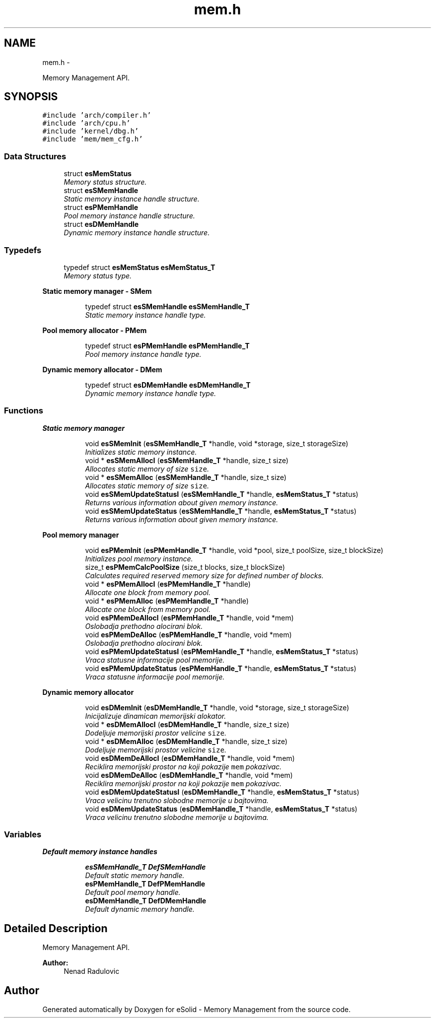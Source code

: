 .TH "mem.h" 3 "Sat Nov 23 2013" "Version 1.0BetaR01" "eSolid - Memory Management" \" -*- nroff -*-
.ad l
.nh
.SH NAME
mem.h \- 
.PP
Memory Management API\&.  

.SH SYNOPSIS
.br
.PP
\fC#include 'arch/compiler\&.h'\fP
.br
\fC#include 'arch/cpu\&.h'\fP
.br
\fC#include 'kernel/dbg\&.h'\fP
.br
\fC#include 'mem/mem_cfg\&.h'\fP
.br

.SS "Data Structures"

.in +1c
.ti -1c
.RI "struct \fBesMemStatus\fP"
.br
.RI "\fIMemory status structure\&. \fP"
.ti -1c
.RI "struct \fBesSMemHandle\fP"
.br
.RI "\fIStatic memory instance handle structure\&. \fP"
.ti -1c
.RI "struct \fBesPMemHandle\fP"
.br
.RI "\fIPool memory instance handle structure\&. \fP"
.ti -1c
.RI "struct \fBesDMemHandle\fP"
.br
.RI "\fIDynamic memory instance handle structure\&. \fP"
.in -1c
.SS "Typedefs"

.in +1c
.ti -1c
.RI "typedef struct \fBesMemStatus\fP \fBesMemStatus_T\fP"
.br
.RI "\fIMemory status type\&. \fP"
.in -1c
.PP
.RI "\fBStatic memory manager - SMem\fP"
.br

.in +1c
.in +1c
.ti -1c
.RI "typedef struct \fBesSMemHandle\fP \fBesSMemHandle_T\fP"
.br
.RI "\fIStatic memory instance handle type\&. \fP"
.in -1c
.in -1c
.PP
.RI "\fBPool memory allocator - PMem\fP"
.br

.in +1c
.in +1c
.ti -1c
.RI "typedef struct \fBesPMemHandle\fP \fBesPMemHandle_T\fP"
.br
.RI "\fIPool memory instance handle type\&. \fP"
.in -1c
.in -1c
.PP
.RI "\fBDynamic memory allocator - DMem\fP"
.br

.in +1c
.in +1c
.ti -1c
.RI "typedef struct \fBesDMemHandle\fP \fBesDMemHandle_T\fP"
.br
.RI "\fIDynamic memory instance handle type\&. \fP"
.in -1c
.in -1c
.SS "Functions"

.PP
.RI "\fBStatic memory manager\fP"
.br

.in +1c
.in +1c
.ti -1c
.RI "void \fBesSMemInit\fP (\fBesSMemHandle_T\fP *handle, void *storage, size_t storageSize)"
.br
.RI "\fIInitializes static memory instance\&. \fP"
.ti -1c
.RI "void * \fBesSMemAllocI\fP (\fBesSMemHandle_T\fP *handle, size_t size)"
.br
.RI "\fIAllocates static memory of size \fCsize\fP\&. \fP"
.ti -1c
.RI "void * \fBesSMemAlloc\fP (\fBesSMemHandle_T\fP *handle, size_t size)"
.br
.RI "\fIAllocates static memory of size \fCsize\fP\&. \fP"
.ti -1c
.RI "void \fBesSMemUpdateStatusI\fP (\fBesSMemHandle_T\fP *handle, \fBesMemStatus_T\fP *status)"
.br
.RI "\fIReturns various information about given memory instance\&. \fP"
.ti -1c
.RI "void \fBesSMemUpdateStatus\fP (\fBesSMemHandle_T\fP *handle, \fBesMemStatus_T\fP *status)"
.br
.RI "\fIReturns various information about given memory instance\&. \fP"
.in -1c
.in -1c
.PP
.RI "\fBPool memory manager\fP"
.br

.in +1c
.in +1c
.ti -1c
.RI "void \fBesPMemInit\fP (\fBesPMemHandle_T\fP *handle, void *pool, size_t poolSize, size_t blockSize)"
.br
.RI "\fIInitializes pool memory instance\&. \fP"
.ti -1c
.RI "size_t \fBesPMemCalcPoolSize\fP (size_t blocks, size_t blockSize)"
.br
.RI "\fICalculates required reserved memory size for defined number of blocks\&. \fP"
.ti -1c
.RI "void * \fBesPMemAllocI\fP (\fBesPMemHandle_T\fP *handle)"
.br
.RI "\fIAllocate one block from memory pool\&. \fP"
.ti -1c
.RI "void * \fBesPMemAlloc\fP (\fBesPMemHandle_T\fP *handle)"
.br
.RI "\fIAllocate one block from memory pool\&. \fP"
.ti -1c
.RI "void \fBesPMemDeAllocI\fP (\fBesPMemHandle_T\fP *handle, void *mem)"
.br
.RI "\fIOslobadja prethodno alocirani blok\&. \fP"
.ti -1c
.RI "void \fBesPMemDeAlloc\fP (\fBesPMemHandle_T\fP *handle, void *mem)"
.br
.RI "\fIOslobadja prethodno alocirani blok\&. \fP"
.ti -1c
.RI "void \fBesPMemUpdateStatusI\fP (\fBesPMemHandle_T\fP *handle, \fBesMemStatus_T\fP *status)"
.br
.RI "\fIVraca statusne informacije pool memorije\&. \fP"
.ti -1c
.RI "void \fBesPMemUpdateStatus\fP (\fBesPMemHandle_T\fP *handle, \fBesMemStatus_T\fP *status)"
.br
.RI "\fIVraca statusne informacije pool memorije\&. \fP"
.in -1c
.in -1c
.PP
.RI "\fBDynamic memory allocator\fP"
.br

.in +1c
.in +1c
.ti -1c
.RI "void \fBesDMemInit\fP (\fBesDMemHandle_T\fP *handle, void *storage, size_t storageSize)"
.br
.RI "\fIInicijalizuje dinamican memorijski alokator\&. \fP"
.ti -1c
.RI "void * \fBesDMemAllocI\fP (\fBesDMemHandle_T\fP *handle, size_t size)"
.br
.RI "\fIDodeljuje memorijski prostor velicine \fCsize\fP\&. \fP"
.ti -1c
.RI "void * \fBesDMemAlloc\fP (\fBesDMemHandle_T\fP *handle, size_t size)"
.br
.RI "\fIDodeljuje memorijski prostor velicine \fCsize\fP\&. \fP"
.ti -1c
.RI "void \fBesDMemDeAllocI\fP (\fBesDMemHandle_T\fP *handle, void *mem)"
.br
.RI "\fIReciklira memorijski prostor na koji pokazije \fCmem\fP pokazivac\&. \fP"
.ti -1c
.RI "void \fBesDMemDeAlloc\fP (\fBesDMemHandle_T\fP *handle, void *mem)"
.br
.RI "\fIReciklira memorijski prostor na koji pokazije \fCmem\fP pokazivac\&. \fP"
.ti -1c
.RI "void \fBesDMemUpdateStatusI\fP (\fBesDMemHandle_T\fP *handle, \fBesMemStatus_T\fP *status)"
.br
.RI "\fIVraca velicinu trenutno slobodne memorije u bajtovima\&. \fP"
.ti -1c
.RI "void \fBesDMemUpdateStatus\fP (\fBesDMemHandle_T\fP *handle, \fBesMemStatus_T\fP *status)"
.br
.RI "\fIVraca velicinu trenutno slobodne memorije u bajtovima\&. \fP"
.in -1c
.in -1c
.SS "Variables"

.PP
.RI "\fBDefault memory instance handles\fP"
.br

.in +1c
.in +1c
.ti -1c
.RI "\fBesSMemHandle_T\fP \fBDefSMemHandle\fP"
.br
.RI "\fIDefault static memory handle\&. \fP"
.ti -1c
.RI "\fBesPMemHandle_T\fP \fBDefPMemHandle\fP"
.br
.RI "\fIDefault pool memory handle\&. \fP"
.ti -1c
.RI "\fBesDMemHandle_T\fP \fBDefDMemHandle\fP"
.br
.RI "\fIDefault dynamic memory handle\&. \fP"
.in -1c
.in -1c
.SH "Detailed Description"
.PP 
Memory Management API\&. 


.PP
\fBAuthor:\fP
.RS 4
Nenad Radulovic 
.RE
.PP

.SH "Author"
.PP 
Generated automatically by Doxygen for eSolid - Memory Management from the source code\&.

